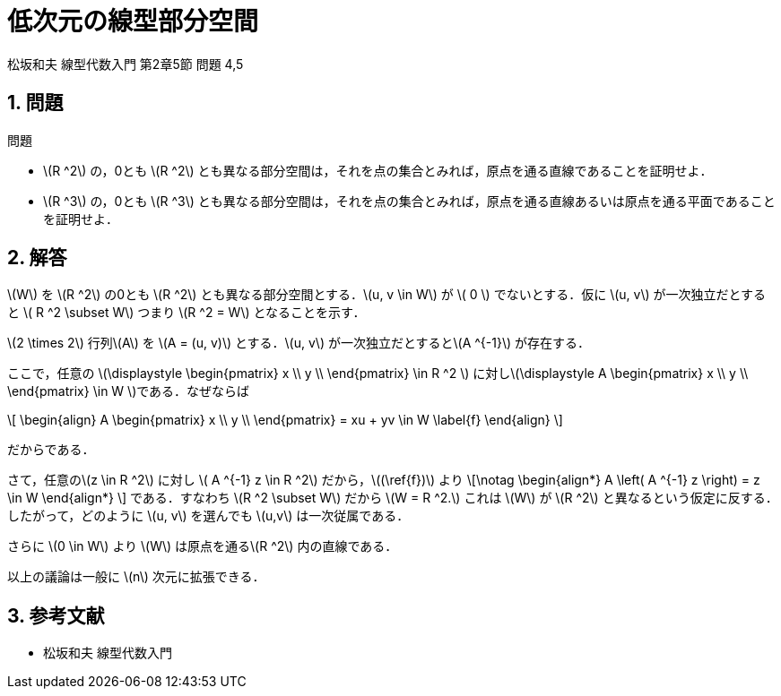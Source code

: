 = 低次元の線型部分空間
:page-author: shiba
:page-layout: post
:page-categories:  [ "Linear_Algebra_2021", "Articles"]
:page-tags: ["featured"]
:page-image: assets/images/low-degree-linear-subspace.png
:page-permalink: Articles/low-degree-linear-subspace
:stem:
:sectnums:
:sectnumlevels: 2
:dummy: {counter2:section:0}


松坂和夫 線型代数入門 第2章5節 問題 4,5

== 問題

:prop-linear-subspace: 問題
[#prop_linear-subspace.proposition, title='{prop-linear-subspace}']
****

* \(R ^2\) の，0とも \(R ^2\) とも異なる部分空間は，それを点の集合とみれば，原点を通る直線であることを証明せよ．
* \(R ^3\) の，0とも \(R ^3\) とも異なる部分空間は，それを点の集合とみれば，原点を通る直線あるいは原点を通る平面であることを証明せよ．

****

== 解答

\(W\) を \(R ^2\) の0とも \(R ^2\) とも異なる部分空間とする．\(u, v \in W\) が \( 0 \) でないとする．仮に \(u, v\) が一次独立だとすると \( R ^2 \subset W\) つまり \(R ^2 = W\) となることを示す．

\(2 \times 2\) 行列\(A\) を \(A = (u, v)\) とする．\(u, v\) が一次独立だとすると\(A ^{-1}\) が存在する． 

ここで，任意の \(\displaystyle \begin{pmatrix}
x  \\
y  \\
\end{pmatrix}
\in R ^2 \) に対し\(\displaystyle A \begin{pmatrix}
x  \\
y  \\
\end{pmatrix}  \in W \)である．なぜならば

\[
    \begin{align}
        A \begin{pmatrix}
x  \\
y  \\
\end{pmatrix} = xu + yv \in W \label{f}
    \end{align}
\]

だからである．

さて，任意の\(z \in R ^2\) に対し \( A ^{-1} z \in R ^2\) だから，\((\ref{f})\) より
\[\notag
    \begin{align*}
        A \left( A ^{-1} z \right) = z \in W
    \end{align*}
\]
である．すなわち \(R ^2 \subset W\) だから \(W = R ^2.\) これは \(W\) が \(R ^2\) と異なるという仮定に反する．したがって，どのように \(u, v\) を選んでも \(u,v\) は一次従属である．

さらに \(0 \in W\) より \(W\) は原点を通る\(R ^2\) 内の直線である．

以上の議論は一般に \(n\) 次元に拡張できる．

== 参考文献

* 松坂和夫 線型代数入門 